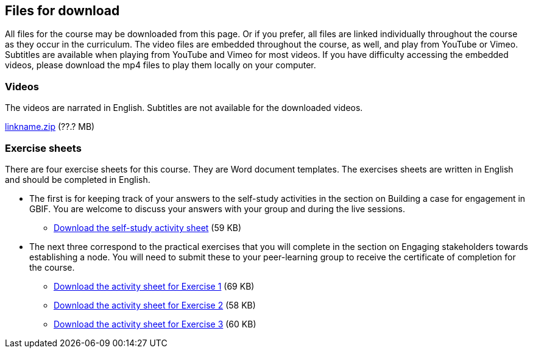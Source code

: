 == Files for download

All files for the course may be downloaded from this page. 
Or if you prefer, all files are linked individually throughout the course as they occur in the curriculum. 
The video files are embedded throughout the course, as well, and play from YouTube or Vimeo. Subtitles are available when playing from YouTube and Vimeo for most videos. 
If you have difficulty accessing the embedded videos, please download the mp4 files to play them locally on your computer.

=== Videos
The videos are narrated in English. Subtitles are not available for the downloaded videos.

link:../videos/linkname.zip[linkname.zip,opts=download] (??.? MB)

=== Exercise sheets
There are four exercise sheets for this course. 
They are Word document templates. 
The exercises sheets are written in English and should be completed in English.

* The first is for keeping track of your answers to the self-study activities in the section on Building a case for engagement in GBIF. You are welcome to discuss your answers with your group and during the live sessions. 

** link:../course-docs/A-Exercise-sheet-EN.docx[Download the self-study activity sheet] (59 KB)


* The next three correspond to the practical exercises that you will complete in the section on Engaging stakeholders towards establishing a node. You will need to submit these to your peer-learning group to receive the certificate of completion for the course.

** link:../course-docs/B-Exercise-1-Exercise-sheet-EN.docx[Download the activity sheet for Exercise 1] (69 KB)

** link:../course-docs/C-Exercise-2-Exercise-sheet-EN.docx[Download the activity sheet for Exercise 2] (58 KB)

** link:../course-docs/D-Exercise-3-Exercise-sheet-EN.docx[Download the activity sheet for Exercise 3] (60 KB)



